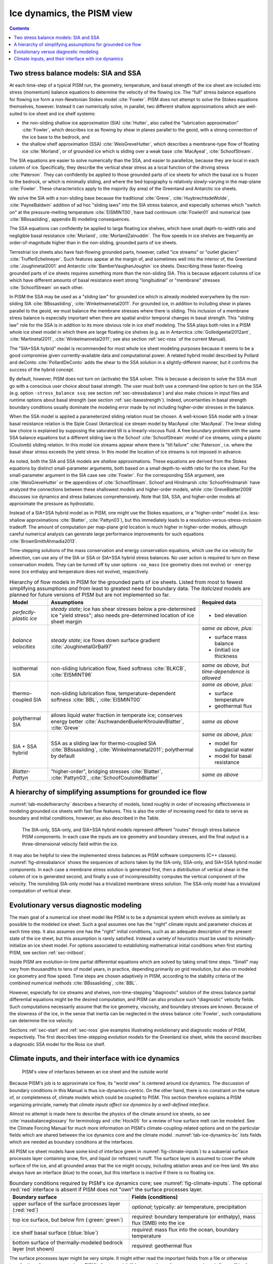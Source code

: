 .. _sec-dynamics:

Ice dynamics, the PISM view
===========================

.. contents::

Two stress balance models: SIA and SSA
--------------------------------------

At each time-step of a typical PISM run, the geometry, temperature, and basal strength of
the ice sheet are included into stress (momentum) balance equations to determine the
velocity of the flowing ice. The "full" stress balance equations for flowing ice form a
non-Newtonian Stokes model :cite:`Fowler`. PISM does not attempt to solve the Stokes equations
themselves, however. Instead it can numerically solve, in parallel, two different shallow
approximations which are well-suited to ice sheet and ice shelf systems:

- the non-sliding shallow ice approximation (SIA) :cite:`Hutter`, also called the "lubrication
  approximation" :cite:`Fowler`, which describes ice as flowing by shear in planes parallel to
  the geoid, with a strong connection of the ice base to the bedrock, and
- the shallow shelf approximation (SSA) :cite:`WeisGreveHutter`, which describes a
  membrane-type flow of floating ice :cite:`Morland`, or of grounded ice which is sliding over
  a weak base :cite:`MacAyeal`, :cite:`SchoofStream`.


The SIA equations are easier to solve numerically than the SSA, and easier to parallelize,
because they are local in each column of ice. Specifically, they describe the vertical
shear stress as a local function of the driving stress :cite:`Paterson`. They can confidently
be applied to those grounded parts of ice sheets for which the basal ice is frozen to the
bedrock, or which is minimally sliding, and where the bed topography is relatively
slowly-varying in the map-plane :cite:`Fowler`. These characteristics apply to the majority (by
area) of the Greenland and Antarctic ice sheets.

We solve the SIA with a non-sliding base because the traditional :cite:`Greve`,
:cite:`HuybrechtsdeWolde`, :cite:`PayneBaldwin` addition of ad hoc "sliding laws" into the SIA
stress balance, and especially schemes which "switch on" at the pressure-melting
temperature :cite:`EISMINT00`, have bad continuum :cite:`Fowler01` and numerical (see
:cite:`BBssasliding`, appendix B) modeling consequences.

The SSA equations can confidently be applied to large floating ice shelves, which have
small depth-to-width ratio and negligible basal resistance :cite:`Morland`,
:cite:`MorlandZainuddin`. The flow speeds in ice shelves are frequently an order-of-magnitude
higher than in the non-sliding, grounded parts of ice sheets.

Terrestrial ice sheets also have fast-flowing grounded parts, however, called "ice
streams" or "outlet glaciers" :cite:`TrufferEchelmeyer`. Such features appear at the margin of,
and sometimes well into the interior of, the Greenland :cite:`Joughinetal2001` and Antarctic
:cite:`BamberVaughanJoughin` ice sheets. Describing these faster-flowing grounded parts of ice
sheets requires something more than the non-sliding SIA. This is because adjacent columns
of ice which have different amounts of basal resistance exert strong "longitudinal" or
"membrane" stresses :cite:`SchoofStream` on each other.

In PISM the SSA may be used as a "sliding law" for grounded ice which is already modeled
everywhere by the non-sliding SIA :cite:`BBssasliding`, :cite:`Winkelmannetal2011`. For grounded
ice, in addition to including shear in planes parallel to the geoid, we must balance the
membrane stresses where there is sliding. This inclusion of a membrane stress balance is
especially important when there are spatial and/or temporal changes in basal strength.
This "sliding law" role for the SSA is in addition to its more obvious role in ice shelf
modeling. The SSA plays both roles in a PISM whole ice sheet model in which there are
large floating ice shelves (e.g. as in Antarctica :cite:`Golledgeetal2012ant`,
:cite:`Martinetal2011`, :cite:`Winkelmannetal2011`; see also section :ref:`sec-ross` of the current
Manual).

The "SIA+SSA hybrid" model is recommended for most whole ice sheet modeling purposes
because it seems to be a good compromise given currently-available data and computational
power. A related hybrid model described by Pollard and deConto :cite:`PollardDeConto` adds the
shear to the SSA solution in a slightly-different manner, but it confirms the success of
the hybrid concept.

By default, however, PISM does not turn on (activate) the SSA solver. This is because a
decision to solve the SSA must go with a conscious user choice about basal strength. The
user must both use a command-line option to turn on the SSA (e.g. option ``-stress_balance
ssa``; see section :ref:`sec-stressbalance`) and also make choices in input files and
runtime options about basal strength (see section :ref:`sec-basestrength`). Indeed,
uncertainties in basal strength boundary conditions usually dominate the modeling error
made by not including higher-order stresses in the balance.

When the SSA model is applied a parameterized sliding relation must be chosen. A
well-known SSA model with a linear basal resistance relation is the Siple Coast
(Antarctica) ice stream model by MacAyeal :cite:`MacAyeal`. The linear sliding law choice is
explained by supposing the saturated till is a linearly-viscous fluid. A free boundary
problem with the same SSA balance equations but a different sliding law is the Schoof
:cite:`SchoofStream` model of ice streams, using a plastic (Coulomb) sliding relation. In this
model ice streams appear where there is "till failure" :cite:`Paterson`, i.e. where the basal
shear stress exceeds the yield stress. In this model the location of ice streams is not
imposed in advance.

As noted, both the SIA and SSA models are *shallow* approximations. These equations are
derived from the Stokes equations by distinct small-parameter arguments, both based on a
small depth-to-width ratio for the ice sheet. For the small-parameter argument in the SIA
case see :cite:`Fowler`. For the corresponding SSA argument, see :cite:`WeisGreveHutter` or the
appendices of :cite:`SchoofStream`. Schoof and Hindmarsh :cite:`SchoofHindmarsh` have analyzed the
connections between these shallowest models and higher-order models, while
:cite:`GreveBlatter2009` discusses ice dynamics and stress balances comprehensively. Note that
SIA, SSA, and higher-order models all approximate the pressure as hydrostatic.

Instead of a SIA+SSA hybrid model as in PISM, one might use the Stokes equations, or a
"higher-order" model (i.e. less-shallow approximations :cite:`Blatter`, :cite:`Pattyn03`), but this
immediately leads to a resolution-versus-stress-inclusion tradeoff. The amount of
computation per map-plane grid location is much higher in higher-order models, although
careful numerical analysis can generate large performance improvements for such equations
:cite:`BrownSmithAhmadia2013`.

Time-stepping solutions of the mass conservation and energy conservation equations, which
use the ice velocity for advection, can use any of the SIA or SSA or SIA+SSA hybrid stress
balances. No user action is required to turn on these conservation models. They can be
turned off by user options ``-no_mass`` (ice geometry does not evolve) or ``-energy none``
(ice enthalpy and temperature does not evolve), respectively.

.. list-table:: Hierarchy of flow models in PISM for the grounded parts of ice sheets.
                Listed from most to fewest simplifying assumptions *and* from least to
                greatest need for boundary data. The *italicized* models are planned for
                future versions of PISM but are not implemented so far.
   :name: tab-modelhierarchy
   :header-rows: 1

   * - Model
     - Assumptions
     - Required data

   * - *perfectly-plastic ice*
     - *steady state*; ice has shear stresses below a pre-determined ice "yield stress";
       also needs pre-determined location of ice sheet margin
     - - bed elevation

   * - *balance velocities*
     - *steady state*; ice flows down surface gradient :cite:`JoughinetalGrBal97`
     - *same as above, plus:*

       - surface mass balance
       - (initial) ice thickness

   * - isothermal SIA
     - non-sliding lubrication flow, fixed softness :cite:`BLKCB`, :cite:`EISMINT96`
     - *same as above, but time-dependence is allowed* 

   * - thermo-coupled SIA
     - non-sliding lubrication flow, temperature-dependent softness :cite:`BBL`, :cite:`EISMINT00`
     - *same as above, plus:*

       - surface temperature
       - geothermal flux

   * - polythermal SIA
     - allows liquid water fraction in temperate ice; conserves energy better
       :cite:`AschwandenBuelerKhroulevBlatter`, :cite:`Greve`
     - *same as above* 

   * - SIA + SSA hybrid
     - SSA as a sliding law for thermo-coupled SIA :cite:`BBssasliding`, :cite:`Winkelmannetal2011`;
       polythermal by default
     - *same as above, plus:*

       - model for subglacial water
       - model for basal resistance

   * - *Blatter-Pattyn*
     - "higher-order", bridging stresses :cite:`Blatter`, :cite:`Pattyn03`, :cite:`SchoofCoulombBlatter`
     - *same as above* 

.. _sec-model-hierarchy:

A hierarchy of simplifying assumptions for grounded ice flow
------------------------------------------------------------

:numref:`tab-modelhierarchy` describes a hierarchy of models, listed roughly in order of
increasing effectiveness in modeling grounded ice sheets with fast flow features. This is
also the order of increasing need for data to serve as boundary and initial conditions,
however, as also described in the Table.

.. figure:: figures/stressbalance.png
   :name: fig-stressbalance

   The SIA-only, SSA-only, and SIA+SSA hybrid models represent different "routes" through
   stress balance PISM components. In each case the inputs are ice geometry and boundary
   stresses, and the final output is a three-dimensional velocity field within the ice.

It may also be helpful to view the implemented stress balances as PISM software components
(C++ classes). :numref:`fig-stressbalance` shows the sequences of actions taken by the
SIA-only, SSA-only, and SIA+SSA hybrid model components. In each case a membrane stress
solution is generated first, then a distribution of vertical shear in the column of ice is
generated second, and finally a use of incompressibility computes the vertical component
of the velocity. The nonsliding SIA-only model has a trivialized membrane stress solution.
The SSA-only model has a trivialized computation of vertical shear.

.. _sec-basicmodes:

Evolutionary versus diagnostic modeling
---------------------------------------

The main goal of a numerical ice sheet model like PISM is to be a dynamical system which
evolves as similarly as possible to the modeled ice sheet. Such a goal assumes one has the
"right" climate inputs and parameter choices at each time step. It also assumes one has
the "right" initial conditions, such as an adequate description of the present state of
the ice sheet, but this assumption is rarely satisfied. Instead a variety of heuristics
must be used to minimally-initialize an ice sheet model. For options associated to
establishing mathematical initial conditions when first starting PISM, see section
:ref:`sec-initboot`.

Inside PISM are evolution-in-time partial differential equations which are solved by
taking small time steps. "Small" may vary from thousandths to tens of model years, in
practice, depending primarily on grid resolution, but also on modeled ice geometry and
flow speed. Time steps are chosen adaptively in PISM, according to the stability criteria
of the combined numerical methods :cite:`BBssasliding`, :cite:`BBL`.

However, especially for ice streams and shelves, non-time-stepping "diagnostic" solution
of the stress balance partial differential equations might be the desired computation, and
PISM can also produce such "diagnostic" velocity fields. Such computations necessarily
assume that the ice geometry, viscosity, and boundary stresses are known. Because of the
slowness of the ice, in the sense that inertia can be neglected in the stress balance
:cite:`Fowler`, such computations can determine the ice velocity.

Sections :ref:`sec-start` and :ref:`sec-ross` give examples illustrating evolutionary and
diagnostic modes of PISM, respectively. The first describes time-stepping evolution models
for the Greenland ice sheet, while the second describes a diagnostic SSA model for the
Ross ice shelf.

.. _sec-climate-inputs:

Climate inputs, and their interface with ice dynamics
-----------------------------------------------------

.. figure:: figures/climate-cartoon.png
   :name: fig-climate-inputs

   PISM's view of interfaces between an ice sheet and the outside world

Because PISM's job is to approximate ice flow, its "world view" is centered around ice
dynamics. The discussion of boundary conditions in this Manual is thus
ice-dynamics-centric. On the other hand, there is no constraint on the nature of, or
completeness of, climate models which could be coupled to PISM. This section therefore
explains a PISM organizing principle, namely that *climate inputs affect ice dynamics by a
well-defined interface*.

Almost no attempt is made here to describe the physics of the climate around ice sheets,
so see :cite:`massbalanceglossary` for terminology and :cite:`Hock05` for a review of how surface
melt can be modeled. See the Climate Forcing Manual for much more information on PISM's
climate-coupling-related options and on the particular fields which are shared between the
ice dynamics core and the climate model. :numref:`tab-ice-dynamics-bc` lists fields which
are needed as boundary conditions at the interfaces.

All PISM ice sheet models have some kind of interface green in
:numref:`fig-climate-inputs`) to a subaerial surface processes layer containing snow,
firn, and liquid (or refrozen) runoff. The surface layer is assumed to cover the whole
surface of the ice, and all grounded areas that the ice might occupy, including ablation
areas and ice-free land. We also always have an interface (blue) to the ocean, but this
interface is inactive if there is no floating ice.

.. list-table:: Boundary conditions required by PISM's ice dynamics core; see
                :numref:`fig-climate-inputs`. The optional :red:`red` interface is absent
                if PISM does not "own" the surface processes layer.
   :name: tab-ice-dynamics-bc
   :header-rows: 1

   * - Boundary surface
     - Fields (conditions)

   * - upper surface of the surface processes layer (:red:`red`)
     - *optional*; typically: air temperature, precipitation

   * - top ice surface, but below firn (:green:`green`)
     - *required*: boundary temperature (or enthalpy), mass flux (SMB) into the ice

   * - ice shelf basal surface (:blue:`blue`)
     - *required*: mass flux into the ocean, boundary temperature

   * - bottom surface of thermally-modeled bedrock layer (not shown)
     - *required*: geothermal flux

The surface processes layer might be very simple. It might either read the important
fields from a file or otherwise transfer them from a separate (non-PISM) climate model.
If, however, the surface processes layer is "owned" by the PISM model then there is an
additional interface (red) to the atmosphere above. In no case does PISM "own" the
atmosphere; if it has an interface to the atmosphere at all then it reads atmosphere
fields from a file or otherwise transfers them from a climate model.

Regarding the base of the ice, the temperature of a layer of bedrock in contact with
grounded ice is generally included in PISM's conservation of energy model; see subsections
:ref:`sec-coords` and :ref:`sec-grid`. Also, as described in section
:ref:`sec-beddef`, PISM can apply an optional bed deformation component approximating
the movement of the Earth's crust and upper mantle in response to changing ice load. In
these senses everything below the black dashed line in :numref:`fig-climate-inputs` is
always "owned" by PISM.

The PISM ice dynamics core would like to get the required fields listed in Table
:numref:`tab-ice-dynamics-bc` directly from observations or measurements, or directly from
a GCM. In many realistic modeling situations, however, PISM code must be used for all or
part of the surface processes modeling necessary to provide the ice-dynamics core with the
needed fields. Due to differences in model resolutions and required down-scaling, this
need for some PISM-based boundary-processes modelling may occur even in some cases where
PISM is coupled to a GCM. Thus, to be able to use the data that is available, a PISM run
might use components that are responsible for modeling surface (snow) processes or
sub-shelf/ocean interaction. These components might be very minimal, merely turning data
that we already have into data in the right units and with the right metadata.

.. figure:: figures/data-flow.png
   :name: fig-climate-input-data-flow

   PISM climate input data flow. Colored arrows correspond to interfaces in
   :numref:`fig-climate-inputs`.

Thus we have PISM's design: the ice-dynamics PISM core does not contain any
parameterization or other model for boundary mass or energy fluxes into or out of the ice.
These boundary parameterizations and models are present in the PISM source code, however,
as instances of :class:`pism::Component` classes. This simplifies customizing and
debugging PISM's climate inputs, and it promotes code reuse. It isolates the code that
needs to be changed to couple PISM to different climate models.

The classes :class:`pism::SurfaceModel`, :class:`pism::AtmosphereModel`, and
:class:`pism::OceanModel` are all derived from :class:`pism::Component`. Corresponding to
the red dashed line in :numref:`fig-climate-inputs`, a :class:`pism::AtmosphereModel`
might not even be present in some PISM configurations. While they are required,
:class:`pism::SurfaceModel` and :class:`pism::OceanModel` may contain (hide) anything from
nearly-trivial parameterizations of ice surface temperatures and mass fluxes to a GCM of
great complexity.

The "modifiers" in :numref:`fig-climate-input-data-flow` adjust the climate model inputs.
Modifiers can be chained together so that multiple modifications are made to the outputs
of the original component. For example, ice-core-derived air temperature offsets, used to
model the space-time distribution of paleo-climatic surface temperature, is an example of
an implemented modifier. Please see the Climate Forcing Manual for a list of climate
components and modifiers included in PISM source code and other details. Users wishing to
customize PISM's climate inputs and/or couple PISM to a climate model should additionally
see the `PISM Source Browser <pism-browser_>`_ and the documentation therein.

:numref:`fig-climate-input-data-flow` illustrates the data flow needed by the ice dynamics
        core. The data flow in the other direction, i.e. needed by the model to which PISM
        is coupled, depends on particular modeling choices, but great flexibility is
        allowed.

Why describe all this structure here? On the one hand, some users may be interested in
coupling PISM to other models. On the other hand, the PISM authors do not claim expertise
in modeling atmosphere, ocean, or even snow processes. This separation has a definite
code-reliability purpose. PISM users are ultimately responsible for providing the climate
inputs they intend.
